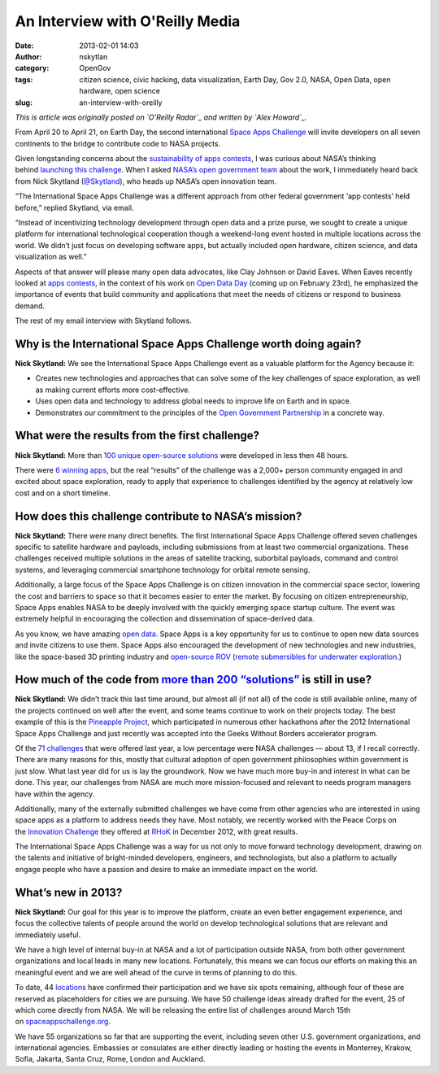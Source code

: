 An Interview with O'Reilly Media 
#################################
:date: 2013-02-01 14:03
:author: nskytlan
:category: OpenGov
:tags: citizen science, civic hacking, data visualization, Earth Day, Gov 2.0, NASA, Open Data, open hardware, open science
:slug: an-interview-with-oreilly

*This is article was originally posted on `O'Reilly Radar`_ and written
by `Alex Howard`_.*

From April 20 to April 21, on Earth Day, the second
international \ `Space Apps Challenge`_ will invite developers on all
seven continents to the bridge to contribute code to NASA projects.

Given longstanding concerns about the \ `sustainability of apps
contests`_, I was curious about NASA’s thinking behind \ `launching this
challenge`_. When I asked \ `NASA’s open government team`_ about the
work, I immediately heard back from Nick Skytland (`@Skytland`_), who
heads up NASA’s open innovation team.

“The International Space Apps Challenge was a different approach from
other federal government ‘app contests’ held before,” replied Skytland,
via email.

“Instead of incentivizing technology development through open data and a
prize purse, we sought to create a unique platform for international
technological cooperation though a weekend-long event hosted in multiple
locations across the world. We didn’t just focus on developing software
apps, but actually included open hardware, citizen science, and data
visualization as well.”

Aspects of that answer will please many open data advocates, like Clay
Johnson or David Eaves. When Eaves recently looked at \ `apps
contests`_, in the context of his work on \ `Open Data Day`_ (coming up
on February 23rd), he emphasized the importance of events that build
community and applications that meet the needs of citizens or respond to
business demand.

The rest of my email interview with Skytland follows.

Why is the International Space Apps Challenge worth doing again?
----------------------------------------------------------------

**Nick Skytland:** We see the International Space Apps Challenge event
as a valuable platform for the Agency because it:

-  Creates new technologies and approaches that can solve some of the
   key challenges of space exploration, as well as making current
   efforts more cost-effective.
-  Uses open data and technology to address global needs to improve life
   on Earth and in space.
-  Demonstrates our commitment to the principles of the \ `Open
   Government Partnership`_ in a concrete way.

What were the results from the first challenge?
-----------------------------------------------

**Nick Skytland:** More than \ `100 unique open-source solutions`_ were
developed in less then 48 hours.

There were \ `6 winning apps`_, but the real “results” of the challenge
was a 2,000+ person community engaged in and excited about space
exploration, ready to apply that experience to challenges identified by
the agency at relatively low cost and on a short timeline.

How does this challenge contribute to NASA’s mission?
-----------------------------------------------------

**Nick Skytland:** There were many direct benefits. The first
International Space Apps Challenge offered seven challenges specific to
satellite hardware and payloads, including submissions from at least two
commercial organizations. These challenges received multiple solutions
in the areas of satellite tracking, suborbital payloads, command and
control systems, and leveraging commercial smartphone technology for
orbital remote sensing.

Additionally, a large focus of the Space Apps Challenge is on citizen
innovation in the commercial space sector, lowering the cost and
barriers to space so that it becomes easier to enter the market. By
focusing on citizen entrepreneurship, Space Apps enables NASA to be
deeply involved with the quickly emerging space startup culture. The
event was extremely helpful in encouraging the collection and
dissemination of space-derived data.

As you know, we have amazing \ `open data.`_ Space Apps is a key
opportunity for us to continue to open new data sources and invite
citizens to use them. Space Apps also encouraged the development of new
technologies and new industries, like the space-based 3D printing
industry and \ `open-source ROV`_ (`remote submersibles for underwater
exploration`_.)

How much of the code from \ `more than 200 “solutions”`_ is still in use?
-------------------------------------------------------------------------

**Nick Skytland:** We didn’t track this last time around, but almost all
(if not all) of the code is still available online, many of the projects
continued on well after the event, and some teams continue to work on
their projects today. The best example of this is the \ `Pineapple
Project`_, which participated in numerous other hackathons after the
2012 International Space Apps Challenge and just recently was accepted
into the Geeks Without Borders accelerator program.

Of the \ `71 challenges`_ that were offered last year, a low percentage
were NASA challenges — about 13, if I recall correctly. There are many
reasons for this, mostly that cultural adoption of open government
philosophies within government is just slow. What last year did for us
is lay the groundwork. Now we have much more buy-in and interest in what
can be done. This year, our challenges from NASA are much more
mission-focused and relevant to needs program managers have within the
agency.

Additionally, many of the externally submitted challenges we have come
from other agencies who are interested in using space apps as a platform
to address needs they have. Most notably, we recently worked with the
Peace Corps on the \ `Innovation Challenge`_ they offered
at \ `RHoK`_ in December 2012, with great results.

The International Space Apps Challenge was a way for us not only to move
forward technology development, drawing on the talents and initiative of
bright-minded developers, engineers, and technologists, but also a
platform to actually engage people who have a passion and desire to make
an immediate impact on the world.

What’s new in 2013?
-------------------

**Nick Skytland:** Our goal for this year is to improve the platform,
create an even better engagement experience, and focus the collective
talents of people around the world on develop technological solutions
that are relevant and immediately useful.

We have a high level of internal buy-in at NASA and a lot of
participation outside NASA, from both other government organizations and
local leads in many new locations. Fortunately, this means we can focus
our efforts on making this an meaningful event and we are well ahead of
the curve in terms of planning to do this.

To date, 44 \ `locations`_ have confirmed their participation and we
have six spots remaining, although four of these are reserved as
placeholders for cities we are pursuing. We have 50 challenge ideas
already drafted for the event, 25 of which come directly from NASA. We
will be releasing the entire list of challenges around March 15th
on \ `spaceappschallenge.org`_.

We have 55 organizations so far that are supporting the event, including
seven other U.S. government organizations, and international agencies.
Embassies or consulates are either directly leading or hosting the
events in Monterrey, Krakow, Sofia, Jakarta, Santa Cruz, Rome, London
and Auckland.

.. _O'Reilly Radar: http://radar.oreilly.com/2013/02/nasa-launches-second-international-space-apps-challenge.html
.. _Alex Howard: http://radar.oreilly.com/alexh
.. _Space Apps Challenge: http://spaceappschallenge.org/
.. _sustainability of apps contests: http://radar.oreilly.com/2011/08/app-contests-sustainability-usability.html
.. _launching this challenge: http://www.whitehouse.gov/blog/2013/01/15/nasa-launches-second-annual-international-space-apps-challenge
.. _NASA’s open government team: http://fedscoop.com/nasa-open-government-team-broadens-focus-to-innovation/
.. _@Skytland: http://twitter.com/Skytland
.. _apps contests: http://techpresident.com/news/wegov/23146/app-contest-or-not-app-contest
.. _Open Data Day: http://opendataday.org/
.. _Open Government Partnership: http://radar.oreilly.com/2012/07/does-the-open-government-partnership-merit-more-oversight-and-attention.html
.. _100 unique open-source solutions: http://open.nasa.gov/blog/2012/04/25/100-reasons-spaceapps-made-a-difference/
.. _6 winning apps: http://www.dvice.com/archives/2012/05/space-apps-chal.php
.. _open data.: http://data.nasa.gov/
.. _open-source ROV: http://bits.blogs.nytimes.com/2012/05/28/a-mini-sub-made-from-cheap-parts-could-change-underwater-exploration/
.. _remote submersibles for underwater exploration: http://open.nasa.gov/blog/2012/06/14/open-hardware-exploration-at-neemo16/
.. _more than 200 “solutions”: http://spaceappschallenge.org/solutions/
.. _Pineapple Project: http://idea.usaid.gov/opendata/pineapple-project
.. _71 challenges: http://2012.spaceappschallenge.org/challenges/
.. _Innovation Challenge: http://innovationchallenge.peacecorps.gov/
.. _RHoK: http://www.rhok.org/
.. _locations: http://open.nasa.gov/blog/2013/01/04/where-in-the-world-is-space-apps/
.. _spaceappschallenge.org: http://spaceappschallenge.org/
